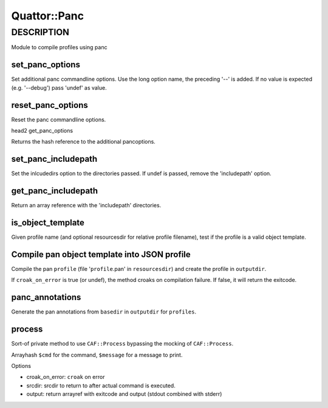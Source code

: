 
##############
Quattor\::Panc
##############


***********
DESCRIPTION
***********


Module to compile profiles using panc

set_panc_options
================


Set additional panc commandline options.
Use the long option name, the preceding '--' is added.
If no value is expected (e.g. '--debug') pass 'undef' as value.


reset_panc_options
==================


Reset the panc commandline options.

head2 get_panc_options

Returns the hash reference to the additional pancoptions.


set_panc_includepath
====================


Set the inlcudedirs option to the directories passed.
If undef is passed, remove the 'includepath' option.


get_panc_includepath
====================


Return an array reference with the 'includepath' directories.


is_object_template
==================


Given profile name (and optional resourcesdir for relative profile filename),
test if the profile is a valid object template.


Compile pan object template into JSON profile
=============================================


Compile the pan ``profile`` (file '``profile``.pan' in ``resourcesdir``)
and create the profile in ``outputdir``.

If ``croak_on_error`` is true (or undef), the method croaks on compilation failure.
If false, it will return the exitcode.


panc_annotations
================


Generate the pan annotations from ``basedir`` in ``outputdir`` for ``profiles``.


process
=======


Sort-of private method to use ``CAF::Process`` bypassing the mocking of ``CAF::Process``.

Arrayhash ``$cmd`` for the command, ``$message`` for a message to print.

Options


- croak_on_error: ``croak`` on error



- srcdir: srcdir to return to after actual command is executed.



- output: return arrayref with exitcode and output (stdout combined with stderr)




